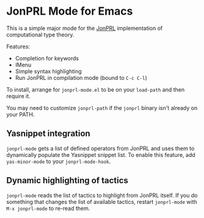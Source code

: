 * JonPRL Mode for Emacs

This is a simple major mode for the [[https://github.com/jonsterling/JonPRL][JonPRL]] implementation of
computational type theory.

Features:
 * Completion for keywords
 * IMenu
 * Simple syntax highlighting
 * Run JonPRL in compilation mode (bound to =C-c C-l=)

To install, arrange for =jonprl-mode.el= to be on your =load-path= and
then require it.

You may need to customize =jonprl-path= if the =jonprl= binary isn't
already on your PATH.

** Yasnippet integration
=jonprl-mode= gets a list of defined operators from JonPRL and uses
them to dynamically populate the Yasnippet snippet list. To enable
this feature, add =yas-minor-mode= to your =jonprl-mode-hook=.

** Dynamic highlighting of tactics
=jonprl-mode= reads the list of tactics to highlight from JonPRL
itself. If you do something that changes the list of available
tactics, restart =jonprl-mode= with =M-x jonprl-mode= to re-read them.
